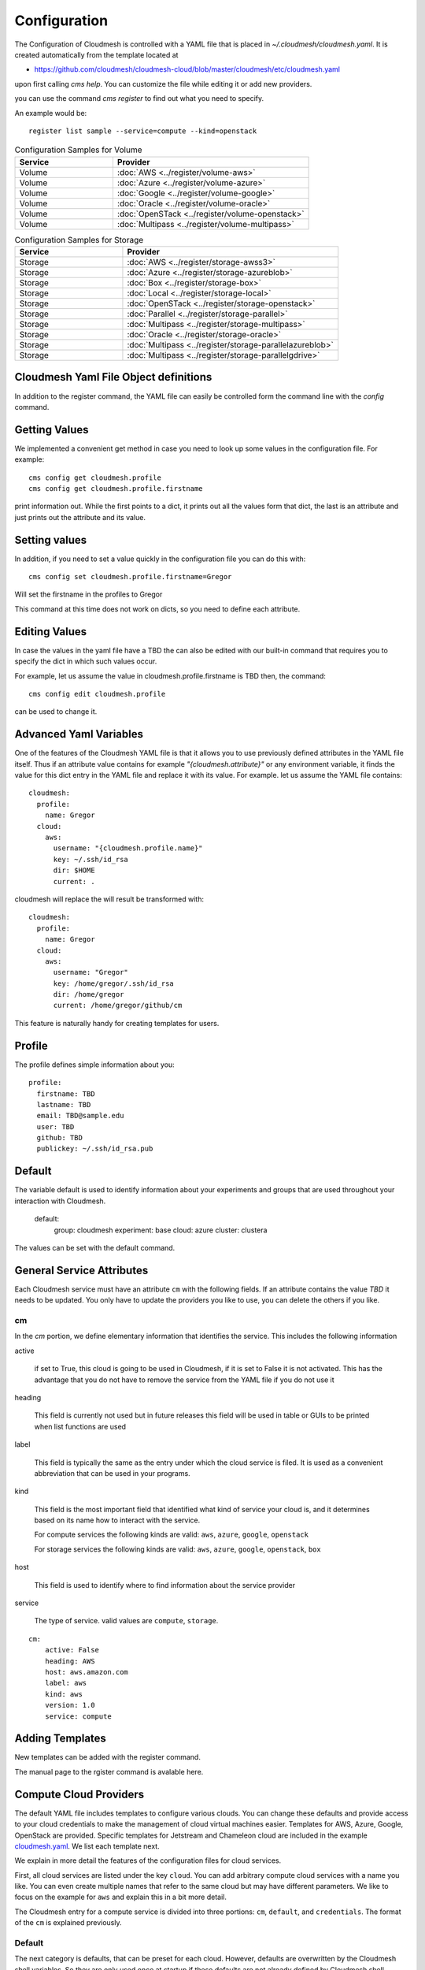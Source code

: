 Configuration
=============

The Configuration of Cloudmesh is controlled with a YAML file that is
placed in `~/.cloudmesh/cloudmesh.yaml`. It is created automatically
from the template located at

-  https://github.com/cloudmesh/cloudmesh-cloud/blob/master/cloudmesh/etc/cloudmesh.yaml

upon first calling `cms help`. You can customize the file while editing it or add new
providers.

you can use the command `cms register` to find out what you need to specify.

.. todo:: As the register command is new not each cloud is yet having a sample

An example would be::

    register list sample --service=compute --kind=openstack



.. list-table:: Configuration Samples for Compute
   :widths: 15 30
   :header-rows: 1

   * - Service
     - Provider
     - Account
   * - Compute
     - :doc:`AWS <../register/compute-aws>`
     - :doc:`Account creation <../accounts/aws>`
   * - Compute
     - :doc:`Azure <../register/compute-azure>`
     - :doc:`Account creation <../accounts/azure>`.
   * - Compute
     - :doc:`Google <../register/compute-google>`
     - :doc:`Account creation <../accounts/google/index>`
   * - Compute
     - :doc:`Oracle <../register/compute-oracle>`
     -
   * - Compute
     - :doc:`OpenSTack <../register/compute-openstack>`
     -
   * - Compute
     - :doc:`Multipass <../register/compute-multipass>`


.. list-table:: Configuration Samples for Volume
   :widths: 15 30
   :header-rows: 1

   * - Service
     - Provider
   * - Volume
     - :doc:`AWS <../register/volume-aws>`
   * - Volume
     - :doc:`Azure <../register/volume-azure>`
   * - Volume
     - :doc:`Google <../register/volume-google>`
   * - Volume
     - :doc:`Oracle <../register/volume-oracle>`
   * - Volume
     - :doc:`OpenSTack <../register/volume-openstack>`
   * - Volume
     - :doc:`Multipass <../register/volume-multipass>`


.. list-table:: Configuration Samples for Storage
   :widths: 15 30
   :header-rows: 1

   * - Service
     - Provider
   * - Storage
     - :doc:`AWS <../register/storage-awss3>`
   * - Storage
     - :doc:`Azure <../register/storage-azureblob>`
   * - Storage
     - :doc:`Box <../register/storage-box>`
   * - Storage
     - :doc:`Local <../register/storage-local>`
   * - Storage
     - :doc:`OpenSTack <../register/storage-openstack>`
   * - Storage
     - :doc:`Parallel <../register/storage-parallel>`
   * - Storage
     - :doc:`Multipass <../register/storage-multipass>`
   * - Storage
     - :doc:`Oracle <../register/storage-oracle>`
   * - Storage
     - :doc:`Multipass <../register/storage-parallelazureblob>`
   * - Storage
     - :doc:`Multipass <../register/storage-parallelgdrive>`



Cloudmesh Yaml File Object definitions
--------------------------------------

In addition to the register command, the YAML file can easily be controlled
form the command line with the `config` command.

Getting Values
--------------

We implemented a convenient get method in case you need to look up
some values in the configuration file. For example::

    cms config get cloudmesh.profile
    cms config get cloudmesh.profile.firstname


print information out. While the first points to a dict, it
prints out all the values form that dict, the last is an
attribute and just prints out the attribute and its value.

Setting values
--------------

In addition, if you need to set a value quickly in the configuration
file you can do this with::

    cms config set cloudmesh.profile.firstname=Gregor

Will set the firstname in the profiles to Gregor

This command at this time does not work on dicts, so you need to define each attribute.


Editing Values
--------------

In case the values in the yaml file have a TBD the can also be
edited with our built-in command that requires you
to specify the dict in which such values occur.

For example, let us assume the value in cloudmesh.profile.firstname
is TBD then, the command::

    cms config edit cloudmesh.profile

can be used to change it.

Advanced Yaml Variables
-----------------------

One of the features of the Cloudmesh YAML file is that it allows you to
use previously defined attributes in the YAML file itself. Thus if an
attribute value contains for example  `"{cloudmesh.attribute}"` or any
environment variable, it finds the value for this dict entry in the YAML
file and replace it
with its value. For example. let us assume the YAML file contains::

    cloudmesh:
      profile:
        name: Gregor
      cloud:
        aws:
          username: "{cloudmesh.profile.name}"
          key: ~/.ssh/id_rsa
          dir: $HOME
          current: .

cloudmesh will replace the will result be transformed with::

    cloudmesh:
      profile:
        name: Gregor
      cloud:
        aws:
          username: "Gregor"
          key: /home/gregor/.ssh/id_rsa
          dir: /home/gregor
          current: /home/gregor/github/cm

This feature is naturally handy for creating templates for users.


Profile
-------

The profile defines simple information about you::

  profile:
    firstname: TBD
    lastname: TBD
    email: TBD@sample.edu
    user: TBD
    github: TBD
    publickey: ~/.ssh/id_rsa.pub


Default
-------

The variable default is used to identify information about your
experiments and groups that are used throughout your
interaction with Cloudmesh.

  default:
    group: cloudmesh
    experiment: base
    cloud: azure
    cluster: clustera

The values can be set with the default command.

.. todo:: implement the default command and set values in it. This may
          already be done. we may need to add the dot notation for
          that command so we have one command that can set the general
          default, but also the default for named services.

          a link to the manual page should come here



General Service Attributes
--------------------------

Each Cloudmesh service must have an attribute ``cm`` with the
following fields. If an attribute contains the value `TBD`
it needs to be updated. You only have to update the providers
you like to use, you can delete the others if you like.

cm
~~

In the `cm` portion, we define elementary information that identifies
the service. This includes the following information

active

    if set to True, this cloud is going to be used in Cloudmesh,
    if it is set to False it is not activated.
    This has the advantage that you do not have to remove
    the service from the YAML file if you do not use it

heading

    This field is currently not used but in future releases this
    field will be used in table or GUIs to be printed when list
    functions are used

label

    This field is typically the same as the entry under which the cloud
    service is filed.  It is used as
    a convenient abbreviation that can be used in your programs.

kind

    This field is the most important field that identified what kind
    of service your cloud is, and it determines based on its name
    how to interact with the service.

    For compute services the following kinds are valid: ``aws``,
    ``azure``, ``google``, ``openstack``

    For storage services the following kinds are valid: ``aws``,
    ``azure``, ``google``, ``openstack``, ``box``

host

    This field is used to identify where to find information about the
    service provider

service

    The type of service. valid values are ``compute``, ``storage``.

::

    cm:
        active: False
        heading: AWS
        host: aws.amazon.com
        label: aws
        kind: aws
        version: 1.0
        service: compute


Adding Templates
----------------

New templates can be added with the register command.

The manual page to the rgister command is avalable here.

.. todo:: put the link here

Compute Cloud Providers
-----------------------

The default YAML file includes templates to configure various clouds.
You can change these defaults and provide access to your cloud
credentials to make the management of cloud virtual machines easier.
Templates for AWS, Azure, Google, OpenStack are provided. Specific
templates for Jetstream and Chameleon cloud are included in the example
`cloudmesh.yaml <https://github.com/cloudmesh/cloudmesh-cloud/blob/master/cloudmesh/etc/cloudmesh.yaml>`__.
We list each template next.

We explain in more detail the features of the configuration files for
cloud services.

First, all cloud services are listed under the key ``cloud``. You can
add arbitrary compute cloud services with a name you like. You can
even create multiple names that refer to the same cloud but may have
different parameters.  We like to focus on the example for ``aws`` and
explain this in a bit more detail.


The Cloudmesh entry for a compute service is divided into three portions:
``cm``, ``default``, and ``credentials``. The format of the ``cm``
is explained previously.


Default
~~~~~~~

The next category is defaults, that can be preset for each cloud.
However, defaults are overwritten by the Cloudmesh shell
variables. So they are only used once at startup if these defaults are not already defined by Cloudmesh shell. Typically
we use them to for example define values for images and sizes or
flavors of images

image

    The name of the default image

size

The size of the default image

credentials
~~~~~~~~~~~

The credentials are dependent on the kind of the cloud and include all
information needed for authenticating and use the cloud service.

As the information is sensitive the file in .cloudmesh holding
the information must be properly protected.

.. note:: We even have a project that encrypts the cloudmesh.yaml
          file, but it is not fully integrated yet.  Future versions
          of cloudmesh will encrypt the information by default.


Azure
~~~~~

.. todo:: az arm provider this has to be verified. We will likely
          deprecate this for a more elaborate provider

To obtain an account on Azure you can follow our instructions at

:doc:`../accounts/azure`. The configuration file containes the following::


   cloudmesh:
     ...
     cloud:
       ...
       azure:
         cm:
           active: False
           heading: Azure
           host: azure.microsoft.com
           label: Azure
           kind: azure
           version: TBD
           service: compute
         default:
           image: 'Canonical:UbuntuServer:16.04-LTS:latest'
           size: 'Basic_A0'
           resource_group: 'cloudmesh'
           storage_account: 'cmdrive'
           network: 'cmnetwork'
           subnet: 'cmsubnet'
           blob_container: 'vhds'
         credentials:
           AZURE_TENANT_ID: 'xxxxxx-xxxx-xxxx-xxxx-xxxxxxxxxxxx'
           AZURE_SUBSCRIPTION_ID: 'xxxxxx-xxxx-xxxx-xxxx-xxxxxxxxxxxx'
           AZURE_APPLICATION_ID: 'xxxxxx-xxxx-xxxx-xxxx-xxxxxxxxxxxx'
           AZURE_SECRET_KEY: TBD
           AZURE_REGION: 'northcentralus'

Google
~~~~~~

To obtain an account on Google you can follow our instructions at
:doc:`../accounts/google/index`. THe configuration file contains the
following::

   cloudmesh:
     ...
     cloud:
       ...
       google:
         cm:
           active: True
           heading: google
           host: google.cloud.com
           label: google
           kind: google
           version: TBD
           service: compute
         default:
           image: 'Image Name'
           size: 'n1-standard-4'
         credentials:
           datacenter: 'us-central1-a'
           client_email: '<service account>.iam.gserviceaccount.com'
           project: '<Project Name>'
           path_to_json_file: '~/.cloudmesh/<file with credentials>'

OpenStack
~~~~~~~~~

We provide an example of how to use an OpenStack based cloud in
Cloudmesh. Please, place the following to your ``cloudmesh.yaml`` file
and replace the values for ``TBD``. Our example uses `Chameleon Cloud
<https://www.chameleoncloud.org/>`__. This is a cloud for academic
research. Certainly, you can configure other clouds based on this
template. We have successfully used also clouds in Canada (Cybera),
Germany (KIT), Indiana University (jetstream). TO get started, you can
even install your local cloud with devstack and make adjustments.
Please remember you can have multiple clouds in the
``cloudmesh.yaml`` file so you could if you have access to them
integrate all of them.  You will need access to a project and add your
project number to. the credentials.  Example for chameleon cloud::

   cloudmesh:
     ...
     cloud:
       ...
       chameleon:
         cm:
           active: True
           heading: Chameleon
           host: chameleoncloud.org
           label: chameleon
           kind: openstack
           version: liberty
           service: compute
         credentials:
           OS_AUTH_URL: https://openstack.tacc.chameleoncloud.org:5000/v2.0
           OS_USERNAME: TBD
           OS_PASSWORD: TBD
           OS_TENANT_NAME: CH-819337
           OS_TENANT_ID: CH-819337
           OS_PROJECT_NAME: CH-819337
           OS_PROJECT_DOMAIN_ID: default
           OS_USER_DOMAIN_ID: default
           OS_VERSION: liberty
           OS_REGION_NAME: RegionOne
           OS_KEY_PATH: ~/.ssh/id_rsa.pub
         default:
           flavor: m1.small
           image: CC-Ubuntu16.04
           username: cc

Virtual Box
~~~~~~~~~~~

Virtualbox has at this time-limited functionality, but creation, ssh,
and the deletion of the virtual box is possible.

You can also integrate virtualbox as part of cloudmesh while providing
the following description::

   cloudmesh:
     ...
     cloud:
       ...
       vbox:
         cm:
           active: False
           heading: Vagrant
           host: localhost
           label: vbox
           kind: vagrant
           version: TBD
           service: compute
         default:
           path: ~/.cloudmesh/vagrant
           image: "generic/ubuntu1810"
         credentials:
           local: True
           hostname: localhost

Storage Providers
-----------------

General description for all storage providers, comment on the
``default:`` and what that does

AWS S3
~~~~~~

It is beyond the scope of this manual to discuss how to get an account
on Google. However, we do provide a convenient documentation at
:doc:`../accounts/aws`.


In the ``cloudmesh.yaml`` file, the ‘aws’ section under ‘storage’
describes an example configuration or a AWS S3 storage provider. In
the credentials section under aws, specify the access key id and
secret access key which is available in the AWS console under AWS
IAM ``service`` -> ``Users`` -> ``Security Credentials``. Container is
the default Bucket which is used to store the files in AWS
S3. The region is the geographic area like ``us-east-1`` which contains
the bucket.  The region is required to get a connection handle on the S3
Client or resource for that geographic area. Here is a sample::

   cloudmesh:
     ...
     storage:
       aws:
         cm:
           heading: aws
           host: amazon.aws.com
           label: aws
           kind: awsS3
           version: TBD
           service: storage
         default:
           directory: /
         credentials:
           access_key_id: *********
           secret_access_key: *******
           container: name of bucket that you want user to be contained in.
           region: us-east-1

.. todo:: Make credentials more uniform between compute and data


.. todo:: in azure we had these explanations, maybe we need more info
	  in the sample
   

	  Configuration settings for credentials in the yaml file can be
	  obtained from Azure portal.

	  TODO: More information via a pointer to a documentation you create needs
	  to be added here

	  In the YAML file the following values have to be changed

	  -  ``account_name`` - This is the name of the Azure blob storage
	     account.
	  -  ``account_key`` - This can be found under ‘Access Keys’ after
	     navigating to the storage account on the Azure portal.
	  -  ``container`` - This can be set to a default container created under
	     the Azure blob storage account.
	     

Google drive 
~~~~~~~~~~~~

.. todo:: to be deleted once integrated in table
   
Due to bugs in the requirements of the google driver code, we have not
yet included it in the Provider code. This needs to be fixed before we
can do this.

It is beyond the scope of this manual to discuss how to get an account
on Google. However, we do provide a convenient documentation at
.

The ``cloudmesh.yaml`` file needs to be set up as follows for the
‘gdrive’ section under ‘storage’::

   cloudmesh:
     ...
     storge:
       gdrive:
         cm:
           heading: GDrive
           host: gdrive.google.com
           kind: gdrive
           label: GDrive
           version: TBD
           service: storage
         credentials:
           auth_host_name: localhost
           auth_host_port:
             - ****
             - ****
           auth_provider_x509_cert_url: "https://www.googleapis.com/oauth2/v1/certs"
           auth_uri: "https://accounts.google.com/o/oauth2/auth"
           client_id: *******************
           client_secret: ************
           project_id: ************
           redirect_uris:
             - "urn:ietf:wg:oauth:2.0:oob"
             - "http://localhost"
           token_uri: "https://oauth2.googleapis.com/token"
         default:
           directory: TBD

Google Cloud Storage
~~~~~~~~~~~~~~~~~~~~

::

    cloudmesh:
      ...

      storage:
        ...
        google:
          cm:
            name: google
            active: 'true'
            heading: GCP
            host: https://console.cloud.google.com/storage
            kind: google
            version: TBD
            service: storage
          default:
            directory: cloudmesh_gcp
            Location_type: Region
            Location: us - east1
            Default_storage_class: Standard
            Access_control: Uniform
            Encryption: Google-managed
            Link_URL: https://console.cloud.google.com/storage/browser/cloudmesh_gcp
            Link_for_gsutil: gs://cloudmesh_gcp
          credentials:
            type: service_account
            project_id: imposing-coast-123456
            private_key_id: a1b2c3d4*********
            private_key: '-----BEGIN PRIVATE KEY-----

              ***********************************************************
              ***********************************************************
              ...
              ***********************************************************

              -----END PRIVATE KEY-----

              '
            client_email: user@imposing-coast-123456.iam.gserviceaccount.com
            client_id: '1234567******23456'
            auth_uri: https://accounts.google.com/o/oauth2/auth
            token_uri: https://oauth2.googleapis.com/token
            auth_provider_x509_cert_url: https://www.googleapis.com/oauth2/v1/certs
            client_x509_cert_url: https://www.googleapis.com/robot/v1/metadata/x509/user%40imposing-coast-12345.iam.gserviceaccount.com


Box
~~~

It is beyond the scope of this manual to discuss how to get an account
on Google. However, we do provide a convenient documentation at
:doc:`../accounts/box`.


In the ``cloudmesh.yaml`` file, find the ‘box’ section under ‘storage’.
Under credentials, set ``config_path`` to the path of the configuration
file you created as described in the Box chapter::

   cloudmesh:
     ...
     box:
       cm:
         heading: Box
         host: box.com
         label: Box
         kind: box
         version: TBD
         service: storage
       default:
         directory: /
       credentials:
         config_path: ******************************


Log File
--------

.. note::  Previous versions of cloudmesh had a sophisticated logging feature.
           This version has this feature not yet made available. Implement it
           and make available. At this time, it is not our highest priority.

Log files are stored by default in ``~/.cloudmesh/log`` The directory
can be specified in the yaml file.


Mongo
-----

The cache of Cloudmesh is managed in a mongo db database with various
collections. However, the user does not have to manage the collections
as this is done for the user through Cloudmesh. Before you can use it,
mongo does need to be installed.

If you have not installed mongo, you may try

.. code:: bash

   cms admin mongo install

However, to install it with cms, you must also make sure the following values are
installed in the cloudmesh yaml file::

    ...
    MONGO_PASSWORD: TBD
    ...
    MONGO_AUTOINSTALL: True

The value for the password must not be ``TBD``.

Next, you create the database template with authentication with

.. code:: bash

   cms admin mongo create

Now you are ready to use it in Cloudmesh. The mongo db can be started
and stopped with the command

.. code:: bash

   $ cms admin mongo start
   $ cms admin mongo stop

or simply

.. code:: bash

   $ cms start
   $ cms stop


The configuration details are included in the yaml file and looks like::

  cloudmesh:
    ...
    mongo:
      MONGO_AUTOINSTALL: False
      MONGO_BREWINSTALL: False
      LOCAL: ~/local
      MODE: native
      MONGO_DBNAME: 'cloudmesh'
      MONGO_HOST: '127.0.0.1'
      MONGO_PORT: '27017'
      MONGO_USERNAME: 'admin'
      MONGO_PASSWORD: TBD
      MONGO_DOWNLOAD:
        darwin:
          url: https://fastdl.mongodb.org/osx/mongodb-osx-ssl-x86_64-4.0.12.tgz
          MONGO_PATH: ~/.cloudmesh/mongodb
          MONGO_LOG: ~/.cloudmesh/mongodb/log
          MONGO_HOME: ~/local/mongo
        linux:
          url: https://fastdl.mongodb.org/linux/mongodb-linux-x86_64-4.0.10.tgz
          MONGO_PATH: ~/.cloudmesh/mongodb
          MONGO_LOG: ~/.cloudmesh/mongodb/log
          MONGO_HOME: ~/local/mongo
        win32:
          url: https://fastdl.mongodb.org/win32/mongodb-win32-x86_64-2008plus-ssl-4.0.10-signed.msi
          MONGO_PATH: ~\.cloudmesh\mongodb-data
          MONGO_LOG: ~\.cloudmesh\mongodb-data\log
          MONGO_HOME: ~\.cloudmesh\mongo
        redhat:
          url: https://repo.mongodb.org/yum/redhat/7/mongodb-org/4.0/x86_64/RPMS/mongodb-org-server-4.0.10-1.el7.x86_64.rpm
          MONGO_PATH: ~/.cloudmesh/mongodb
          MONGO_LOG: ~/.cloudmesh/mongodb/log
          MONGO_HOME: ~/local/mongo

Mongo via Docker
~~~~~~~~~~~~~~~~

Mongo can also be easily deployed and run via docker for Cloudmesh. To achieve
this you have to set the `MODE` to `docker` either by editing the yaml file or using


.. code:: bash

   $ cms config set cloudmesh.data.mongo.MODE=docker


If you have not yet use the database in docker, you need to initialize it just
as in the native mode with

.. code:: bash

   $ cms mongo admin install
   $ cms mongo admin create

Then you can use as usual

.. code:: bash

   $ cms init
   $ cms start
   $ cms stop

to start and stop the DB.


.. note:: To set it back to a native install use

          .. code:: bash

             $ cms config set cloudmesh.data.mongo.MODE=native

          Naturally, you have to do the native setup also if you have never done it.

Config API
----------

Cloudmesh has a very easy to use interface to access the
configuration file programmatically. This is best demonstrated with the following example:

.. code:: python

    config = Config()
    print (config["cloudmesh.profile.name"])

Here we simply can use our dot notation to get that value of an attribute from
the configuration file. More advanced functions such as a search with regular
expressions such as searching for all compute clouds using OpenStack are also
possible.

.. code:: python

    clouds = config.search("cloudmesh.cloud.*.cm.kind", "opensatck")

This feature is even integrated into the variable or set functionality of `cms`
as demonstrated earlier. For more information about the API, please consult the
manual pages on

* cloudmesh.cmd5.var
* cloudmesh.configuration.Config




